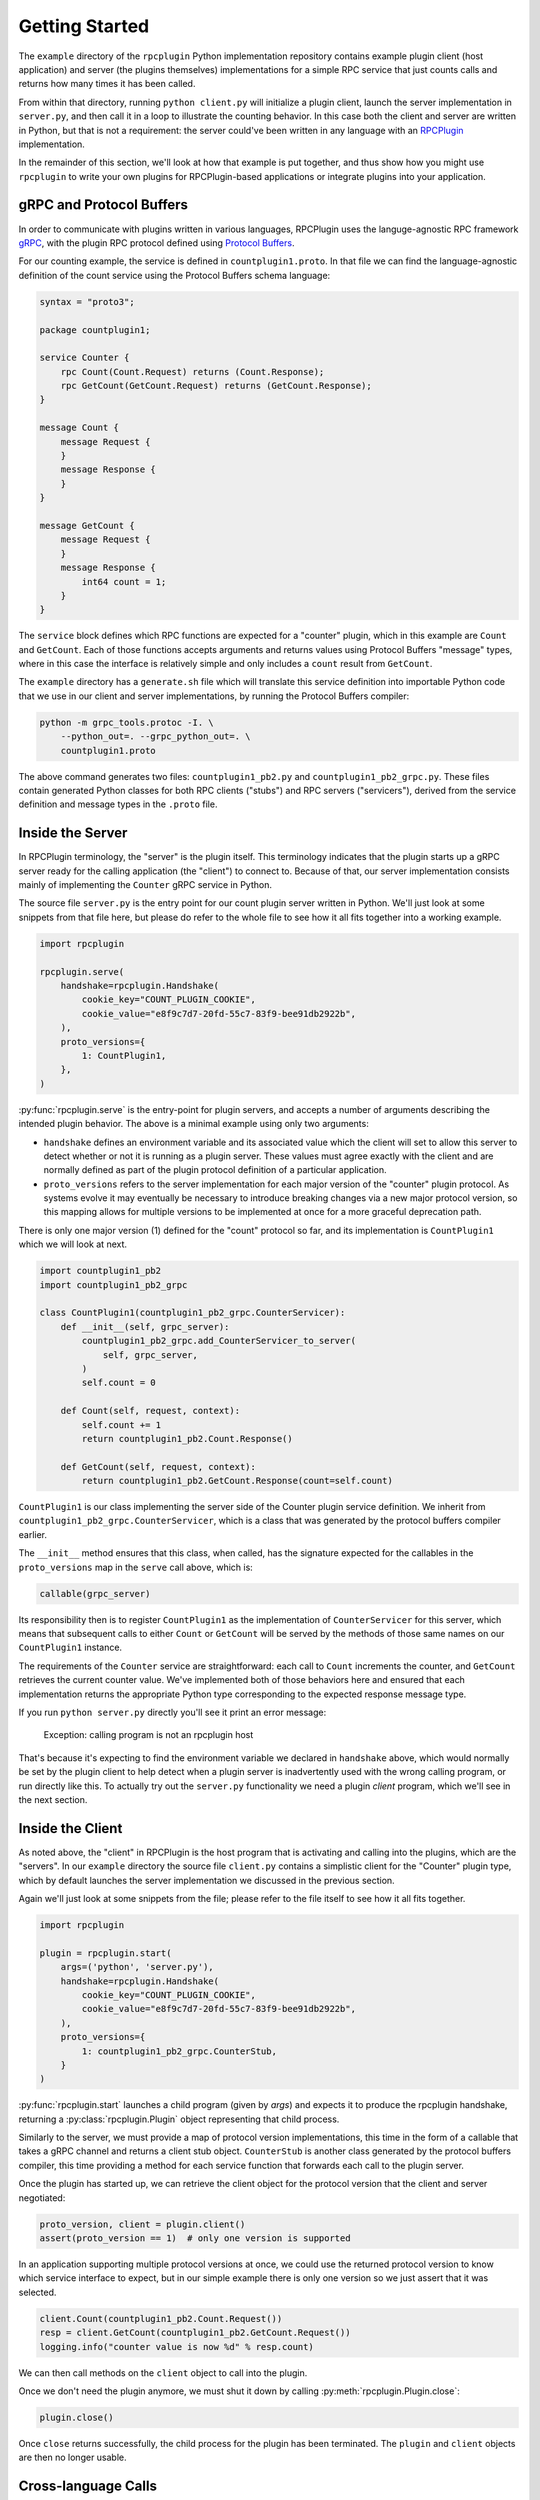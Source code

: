 Getting Started
===============

The ``example`` directory of the ``rpcplugin`` Python implementation repository
contains example plugin client (host application) and server (the plugins
themselves) implementations for a simple RPC service that just counts calls
and returns how many times it has been called.

From within that directory, running ``python client.py`` will initialize a
plugin client, launch the server implementation in ``server.py``, and then call
it in a loop to illustrate the counting behavior. In this case both the client
and server are written in Python, but that is not a requirement: the server
could've been written in any language with an RPCPlugin_ implementation.

In the remainder of this section, we'll look at how that example is put
together, and thus show how you might use ``rpcplugin`` to write your own
plugins for RPCPlugin-based applications or integrate plugins into your
application.

gRPC and Protocol Buffers
-------------------------

In order to communicate with plugins written in various languages, RPCPlugin
uses the languge-agnostic RPC framework gRPC_, with the plugin RPC protocol
defined using `Protocol Buffers`_.

For our counting example, the service is defined in ``countplugin1.proto``.
In that file we can find the language-agnostic definition of the count
service using the Protocol Buffers schema language:

.. code-block:: proto

    syntax = "proto3";

    package countplugin1;

    service Counter {
        rpc Count(Count.Request) returns (Count.Response);
        rpc GetCount(GetCount.Request) returns (GetCount.Response);
    }

    message Count {
        message Request {
        }
        message Response {
        }
    }

    message GetCount {
        message Request {
        }
        message Response {
            int64 count = 1;
        }
    }

The ``service`` block defines which RPC functions are expected for a "counter"
plugin, which in this example are ``Count`` and ``GetCount``. Each of those
functions accepts arguments and returns values using Protocol Buffers
"message" types, where in this case the interface is relatively simple and
only includes a ``count`` result from ``GetCount``.

The ``example`` directory has a ``generate.sh`` file which will translate this
service definition into importable Python code that we use in our client and
server implementations, by running the Protocol Buffers compiler:

.. code-block:: bash

    python -m grpc_tools.protoc -I. \
        --python_out=. --grpc_python_out=. \
        countplugin1.proto

The above command generates two files: ``countplugin1_pb2.py`` and
``countplugin1_pb2_grpc.py``. These files contain generated Python classes
for both RPC clients ("stubs") and RPC servers ("servicers"), derived from
the service definition and message types in the ``.proto`` file.

Inside the Server
-----------------

In RPCPlugin terminology, the "server" is the plugin itself. This terminology
indicates that the plugin starts up a gRPC server ready for the calling
application (the "client") to connect to. Because of that, our server
implementation consists mainly of implementing the ``Counter`` gRPC service in
Python.

The source file ``server.py`` is the entry point for our count plugin server
written in Python. We'll just look at some snippets from that file here, but
please do refer to the whole file to see how it all fits together into a
working example.

.. code-block:: python

    import rpcplugin

    rpcplugin.serve(
        handshake=rpcplugin.Handshake(
            cookie_key="COUNT_PLUGIN_COOKIE",
            cookie_value="e8f9c7d7-20fd-55c7-83f9-bee91db2922b",
        ),
        proto_versions={
            1: CountPlugin1,
        },
    )

:py:func:`rpcplugin.serve` is the entry-point for plugin servers, and accepts
a number of arguments describing the intended plugin behavior. The above is
a minimal example using only two arguments:

* ``handshake`` defines an environment variable and its associated value which
  the client will set to allow this server to detect whether or not it is
  running as a plugin server. These values must agree exactly with the client
  and are normally defined as part of the plugin protocol definition of a
  particular application.

* ``proto_versions`` refers to the server implementation for each major version
  of the "counter" plugin protocol. As systems evolve it may eventually be
  necessary to introduce breaking changes via a new major protocol version, so
  this mapping allows for multiple versions to be implemented at once for
  a more graceful deprecation path.

There is only one major version (1) defined for the "count" protocol so far,
and its implementation is ``CountPlugin1`` which we will look at next.

.. code-block:: python

    import countplugin1_pb2
    import countplugin1_pb2_grpc

    class CountPlugin1(countplugin1_pb2_grpc.CounterServicer):
        def __init__(self, grpc_server):
            countplugin1_pb2_grpc.add_CounterServicer_to_server(
                self, grpc_server,
            )
            self.count = 0

        def Count(self, request, context):
            self.count += 1
            return countplugin1_pb2.Count.Response()

        def GetCount(self, request, context):
            return countplugin1_pb2.GetCount.Response(count=self.count)

``CountPlugin1`` is our class implementing the server side of the Counter
plugin service definition. We inherit from
``countplugin1_pb2_grpc.CounterServicer``, which is a class that was generated
by the protocol buffers compiler earlier.

The ``__init__`` method ensures that this class, when called, has the signature
expected for the callables in the ``proto_versions`` map in the ``serve`` call
above, which is:

.. code-block:: python

    callable(grpc_server)

Its responsibility then is to register ``CountPlugin1`` as the implementation
of ``CounterServicer`` for this server, which means that subsequent calls
to either ``Count`` or ``GetCount`` will be served by the methods of those
same names on our ``CountPlugin1`` instance.

The requirements of the ``Counter`` service are straightforward: each call
to ``Count`` increments the counter, and ``GetCount`` retrieves the current
counter value. We've implemented both of those behaviors here and ensured
that each implementation returns the appropriate Python type corresponding to
the expected response message type.

If you run ``python server.py`` directly you'll see it print an error message:

    Exception: calling program is not an rpcplugin host

That's because it's expecting to find the environment variable we declared
in ``handshake`` above, which would normally be set by the plugin client to
help detect when a plugin server is inadvertently used with the wrong calling
program, or run directly like this. To actually try out the ``server.py``
functionality we need a plugin *client* program, which we'll see in the
next section.

Inside the Client
-----------------

As noted above, the "client" in RPCPlugin is the host program that is
activating and calling into the plugins, which are the "servers". In our
``example`` directory the source file ``client.py`` contains a simplistic
client for the "Counter" plugin type, which by default launches the server
implementation we discussed in the previous section.

Again we'll just look at some snippets from the file; please refer to the
file itself to see how it all fits together.

.. code-block:: python

    import rpcplugin

    plugin = rpcplugin.start(
        args=('python', 'server.py'),
        handshake=rpcplugin.Handshake(
            cookie_key="COUNT_PLUGIN_COOKIE",
            cookie_value="e8f9c7d7-20fd-55c7-83f9-bee91db2922b",
        ),
        proto_versions={
            1: countplugin1_pb2_grpc.CounterStub,
        }
    )

:py:func:`rpcplugin.start` launches a child program (given by `args`) and
expects it to produce the rpcplugin handshake, returning a
:py:class:`rpcplugin.Plugin` object representing that child process.

Similarly to the server, we must provide a map of protocol version
implementations, this time in the form of a callable that takes a gRPC
channel and returns a client stub object. ``CounterStub`` is another class
generated by the protocol buffers compiler, this time providing a method
for each service function that forwards each call to the plugin server.

Once the plugin has started up, we can retrieve the client object for
the protocol version that the client and server negotiated:

.. code-block:: python

    proto_version, client = plugin.client()
    assert(proto_version == 1)  # only one version is supported

In an application supporting multiple protocol versions at once, we could
use the returned protocol version to know which service interface to expect,
but in our simple example there is only one version so we just assert that it
was selected.

.. code-block:: python

    client.Count(countplugin1_pb2.Count.Request())
    resp = client.GetCount(countplugin1_pb2.GetCount.Request())
    logging.info("counter value is now %d" % resp.count)

We can then call methods on the ``client`` object to call into the plugin.

Once we don't need the plugin anymore, we must shut it down by calling
:py:meth:`rpcplugin.Plugin.close`:

.. code-block:: python

    plugin.close()

Once ``close`` returns successfully, the child process for the plugin has
been terminated. The ``plugin`` and ``client`` objects are then no longer
usable.

Cross-language Calls
--------------------

Our ``client.py`` defaults to running the ``server.py`` in the same directory
as its plugin server, but if you pass it at least one argument then it will
use those arguments as the server command line.

There are no other language servers in the Python library repository, but if
you have a ``countplugin1`` server example in another language available to run
then you can pass it to ``client.py`` to see a cross-language call. For
example, if you have the Go_ server example in the default Go binary directory,
you could run the Go server in the Python client like this:

.. code-block:: bash

    python client.py ~/go/bin/count-plugin-server

Conversely, you can try the Python server with the Go client.

.. _RPCPlugin: https://www.rpcplugin.org/
.. _gRPC: https://www.grpc.io/
.. _`Protocol Buffers`: https://developers.google.com/protocol-buffers/
.. _Go: https://www.golang.org/
